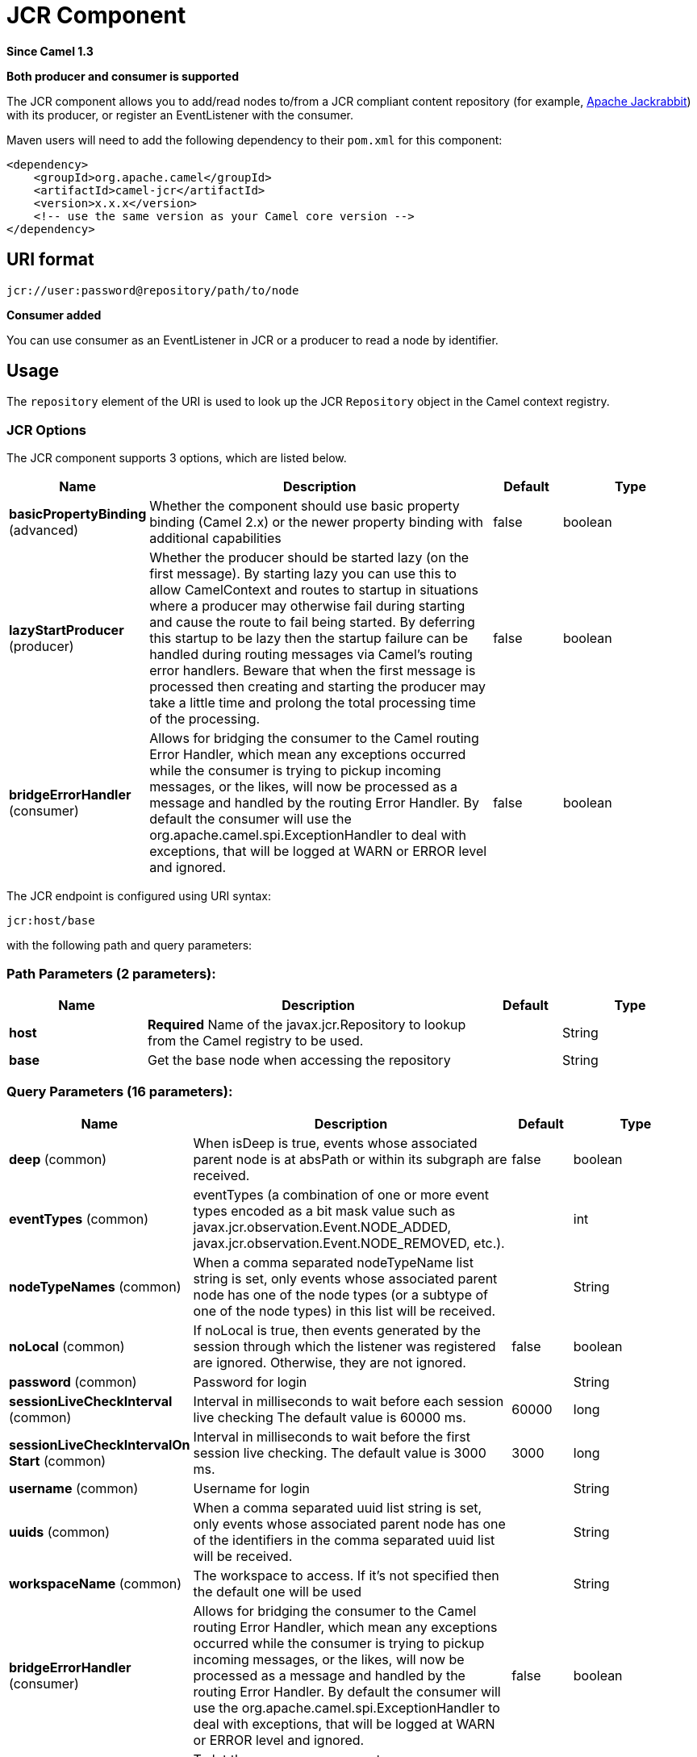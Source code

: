 [[jcr-component]]
= JCR Component

*Since Camel 1.3*

// HEADER START
*Both producer and consumer is supported*
// HEADER END

The JCR component allows you to add/read nodes to/from a JCR
compliant content repository (for example,
http://jackrabbit.apache.org/[Apache Jackrabbit]) with its producer, or
register an EventListener with the consumer.

Maven users will need to add the following dependency to their `pom.xml`
for this component:

[source,java]
------------------------------------------------------------
<dependency>
    <groupId>org.apache.camel</groupId>
    <artifactId>camel-jcr</artifactId>
    <version>x.x.x</version>
    <!-- use the same version as your Camel core version -->
</dependency>
------------------------------------------------------------

== URI format

[source,java]
-------------------------------------------
jcr://user:password@repository/path/to/node
-------------------------------------------

*Consumer added*

You can use consumer as an EventListener in
JCR or a producer to read a node by identifier.

== Usage

The `repository` element of the URI is used to look up the JCR
`Repository` object in the Camel context registry.

=== JCR Options


// component options: START
The JCR component supports 3 options, which are listed below.



[width="100%",cols="2,5,^1,2",options="header"]
|===
| Name | Description | Default | Type
| *basicPropertyBinding* (advanced) | Whether the component should use basic property binding (Camel 2.x) or the newer property binding with additional capabilities | false | boolean
| *lazyStartProducer* (producer) | Whether the producer should be started lazy (on the first message). By starting lazy you can use this to allow CamelContext and routes to startup in situations where a producer may otherwise fail during starting and cause the route to fail being started. By deferring this startup to be lazy then the startup failure can be handled during routing messages via Camel's routing error handlers. Beware that when the first message is processed then creating and starting the producer may take a little time and prolong the total processing time of the processing. | false | boolean
| *bridgeErrorHandler* (consumer) | Allows for bridging the consumer to the Camel routing Error Handler, which mean any exceptions occurred while the consumer is trying to pickup incoming messages, or the likes, will now be processed as a message and handled by the routing Error Handler. By default the consumer will use the org.apache.camel.spi.ExceptionHandler to deal with exceptions, that will be logged at WARN or ERROR level and ignored. | false | boolean
|===
// component options: END




// endpoint options: START
The JCR endpoint is configured using URI syntax:

----
jcr:host/base
----

with the following path and query parameters:

=== Path Parameters (2 parameters):


[width="100%",cols="2,5,^1,2",options="header"]
|===
| Name | Description | Default | Type
| *host* | *Required* Name of the javax.jcr.Repository to lookup from the Camel registry to be used. |  | String
| *base* | Get the base node when accessing the repository |  | String
|===


=== Query Parameters (16 parameters):


[width="100%",cols="2,5,^1,2",options="header"]
|===
| Name | Description | Default | Type
| *deep* (common) | When isDeep is true, events whose associated parent node is at absPath or within its subgraph are received. | false | boolean
| *eventTypes* (common) | eventTypes (a combination of one or more event types encoded as a bit mask value such as javax.jcr.observation.Event.NODE_ADDED, javax.jcr.observation.Event.NODE_REMOVED, etc.). |  | int
| *nodeTypeNames* (common) | When a comma separated nodeTypeName list string is set, only events whose associated parent node has one of the node types (or a subtype of one of the node types) in this list will be received. |  | String
| *noLocal* (common) | If noLocal is true, then events generated by the session through which the listener was registered are ignored. Otherwise, they are not ignored. | false | boolean
| *password* (common) | Password for login |  | String
| *sessionLiveCheckInterval* (common) | Interval in milliseconds to wait before each session live checking The default value is 60000 ms. | 60000 | long
| *sessionLiveCheckIntervalOn Start* (common) | Interval in milliseconds to wait before the first session live checking. The default value is 3000 ms. | 3000 | long
| *username* (common) | Username for login |  | String
| *uuids* (common) | When a comma separated uuid list string is set, only events whose associated parent node has one of the identifiers in the comma separated uuid list will be received. |  | String
| *workspaceName* (common) | The workspace to access. If it's not specified then the default one will be used |  | String
| *bridgeErrorHandler* (consumer) | Allows for bridging the consumer to the Camel routing Error Handler, which mean any exceptions occurred while the consumer is trying to pickup incoming messages, or the likes, will now be processed as a message and handled by the routing Error Handler. By default the consumer will use the org.apache.camel.spi.ExceptionHandler to deal with exceptions, that will be logged at WARN or ERROR level and ignored. | false | boolean
| *exceptionHandler* (consumer) | To let the consumer use a custom ExceptionHandler. Notice if the option bridgeErrorHandler is enabled then this option is not in use. By default the consumer will deal with exceptions, that will be logged at WARN or ERROR level and ignored. |  | ExceptionHandler
| *exchangePattern* (consumer) | Sets the exchange pattern when the consumer creates an exchange. The value can be one of: InOnly, InOut, InOptionalOut |  | ExchangePattern
| *lazyStartProducer* (producer) | Whether the producer should be started lazy (on the first message). By starting lazy you can use this to allow CamelContext and routes to startup in situations where a producer may otherwise fail during starting and cause the route to fail being started. By deferring this startup to be lazy then the startup failure can be handled during routing messages via Camel's routing error handlers. Beware that when the first message is processed then creating and starting the producer may take a little time and prolong the total processing time of the processing. | false | boolean
| *basicPropertyBinding* (advanced) | Whether the endpoint should use basic property binding (Camel 2.x) or the newer property binding with additional capabilities | false | boolean
| *synchronous* (advanced) | Sets whether synchronous processing should be strictly used, or Camel is allowed to use asynchronous processing (if supported). | false | boolean
|===
// endpoint options: END
// spring-boot-auto-configure options: START
== Spring Boot Auto-Configuration

When using Spring Boot make sure to use the following Maven dependency to have support for auto configuration:

[source,xml]
----
<dependency>
  <groupId>org.apache.camel.springboot</groupId>
  <artifactId>camel-jcr-starter</artifactId>
  <version>x.x.x</version>
  <!-- use the same version as your Camel core version -->
</dependency>
----


The component supports 4 options, which are listed below.



[width="100%",cols="2,5,^1,2",options="header"]
|===
| Name | Description | Default | Type
| *camel.component.jcr.basic-property-binding* | Whether the component should use basic property binding (Camel 2.x) or the newer property binding with additional capabilities | false | Boolean
| *camel.component.jcr.bridge-error-handler* | Allows for bridging the consumer to the Camel routing Error Handler, which mean any exceptions occurred while the consumer is trying to pickup incoming messages, or the likes, will now be processed as a message and handled by the routing Error Handler. By default the consumer will use the org.apache.camel.spi.ExceptionHandler to deal with exceptions, that will be logged at WARN or ERROR level and ignored. | false | Boolean
| *camel.component.jcr.enabled* | Whether to enable auto configuration of the jcr component. This is enabled by default. |  | Boolean
| *camel.component.jcr.lazy-start-producer* | Whether the producer should be started lazy (on the first message). By starting lazy you can use this to allow CamelContext and routes to startup in situations where a producer may otherwise fail during starting and cause the route to fail being started. By deferring this startup to be lazy then the startup failure can be handled during routing messages via Camel's routing error handlers. Beware that when the first message is processed then creating and starting the producer may take a little time and prolong the total processing time of the processing. | false | Boolean
|===
// spring-boot-auto-configure options: END

== Example

The snippet below creates a node named `node` under the `/home/test`
node in the content repository. One additional property is added to the
node as well: `my.contents.property` which will contain the body of the
message being sent.

[source,java]
------------------------------------------------------------------------
from("direct:a").setHeader(JcrConstants.JCR_NODE_NAME, constant("node"))
    .setHeader("my.contents.property", body())
    .to("jcr://user:pass@repository/home/test");
------------------------------------------------------------------------

 

The following code will register an EventListener under the path
import-application/inbox for Event.NODE_ADDED and Event.NODE_REMOVED
events (event types 1 and 2, both masked as 3) and listening deep for
all the children.

[source,xml]
---------------------------------------------------------------------------------------------
<route>
    <from uri="jcr://user:pass@repository/import-application/inbox?eventTypes=3&deep=true" />
    <to uri="direct:execute-import-application" />
</route>
---------------------------------------------------------------------------------------------

